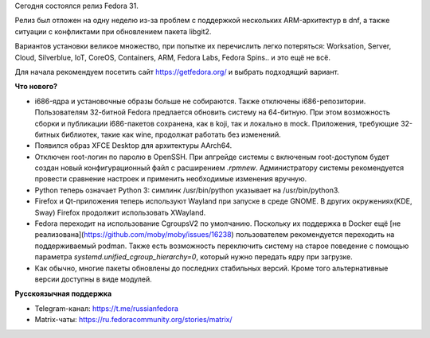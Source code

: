 .. title: Fedora 31
.. slug: fedora-31
.. date: 2019-10-29 17:52:01 UTC+03:00
.. tags: fedora
.. link: 
.. description: 
.. type: text
.. author: bookwar

Сегодня состоялся релиз Fedora 31.

Релиз был отложен на одну неделю из-за проблем с поддержкой нескольких
ARM-архитектур в dnf, а также ситуации с конфликтами при обновлением
пакета libgit2.

Вариантов установки великое множество, при попытке их перечислить
легко потеряться: Worksation, Server, Cloud, Silverblue, IoT, CoreOS,
Containers, ARM, Fedora Labs, Fedora Spins.. и это ещё не всё.

Для начала рекомендуем посетить сайт https://getfedora.org/ и выбрать подходящий вариант.

**Что нового?**

* i686-ядра и установочные образы больше не собираются. Также
  отключены i686-репозитории.  Пользователям 32-битной Fedora
  предлается обновить систему на 64-битную. При этом возможность
  сборки и публикации i686-пакетов сохранена, как в koji, так и
  локально в mock. Приложения, требующие 32-битных библиотек, такие
  как wine, продолжат работать без изменений.

* Появился образ XFCE Desktop для архитектуры AArch64.

* Отключен root-логин по паролю в OpenSSH.  При апгрейде системы с
  включеным root-доступом будет создан новый конфигурационный файл с
  расширением `.rpmnew`. Администратору системы рекомендуется провести
  сравнение настроек и применить необходимые изменения вручную.

* Python теперь означает Python 3: симлинк /usr/bin/python указывает
  на /usr/bin/python3.

* Firefox и Qt-приложения теперь используют Wayland при запуске в
  среде GNOME. В других окружениях(KDE, Sway) Firefox продолжит
  использовать XWayland.

* Fedora переходит на использование CgroupsV2 по умолчанию. Поскольку
  их поддержка в Docker ещё [не
  реализована](https://github.com/moby/moby/issues/16238)
  пользователем рекомендуется переходить на поддерживаемый
  podman. Также есть возможность переключить систему на старое
  поведение с помощью параметра `systemd.unified_cgroup_hierarchy=0`,
  который нужно передать ядру при загрузке.

* Как обычно, многие пакеты обновлены до последних стабильных
  версий. Кроме того альтернативные версии доступны в виде модулей.

**Русскоязычная поддержка**

* Telegram-канал: https://t.me/russianfedora
* Matrix-чаты: https://ru.fedoracommunity.org/stories/matrix/

